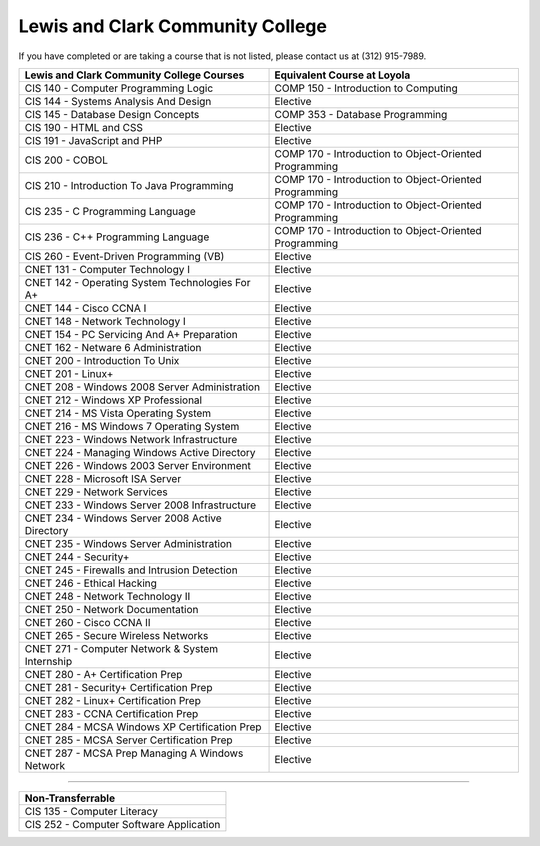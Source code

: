 .. Loyola University Chicago Computer Science - Transfer Guides - Lewis and Clark Community College


Lewis and Clark Community College
==========================================================================================


If you have completed or are taking a course that is not listed, please contact us at (312) 915-7989.

.. csv-table:: 
   	:header: "Lewis and Clark Community College Courses", "Equivalent Course at Loyola"
   	:widths: 50, 50

        "CIS 140 - Computer Programming Logic", "COMP 150 - Introduction to Computing"
        "CIS 144 - Systems Analysis And Design", "Elective"
        "CIS 145 - Database Design Concepts", "COMP 353 - Database Programming"
        "CIS 190 - HTML and CSS", "Elective"
        "CIS 191 - JavaScript and PHP", "Elective"
        "CIS 200 - COBOL", "COMP 170 - Introduction to Object-Oriented Programming"
        "CIS 210 - Introduction To Java Programming", "COMP 170 - Introduction to Object-Oriented Programming"
        "CIS 235 - C Programming Language", "COMP 170 - Introduction to Object-Oriented Programming"
        "CIS 236 - C++ Programming Language", "COMP 170 - Introduction to Object-Oriented Programming"
        "CIS 260 - Event-Driven Programming (VB)", "Elective"
        "CNET 131 - Computer Technology I", "Elective"
        "CNET 142 - Operating System Technologies For A+", "Elective"
        "CNET 144 - Cisco CCNA I", "Elective"
        "CNET 148 - Network Technology I", "Elective"
        "CNET 154 - PC Servicing And A+ Preparation", "Elective"
        "CNET 162 - Netware 6 Administration", "Elective"
        "CNET 200 - Introduction To Unix", "Elective"
        "CNET 201 - Linux+", "Elective"
        "CNET 208 - Windows 2008 Server Administration", "Elective"
        "CNET 212 - Windows XP Professional", "Elective"
        "CNET 214 - MS Vista Operating System", "Elective"
        "CNET 216 - MS Windows 7 Operating System", "Elective"
        "CNET 223 - Windows Network Infrastructure", "Elective"
        "CNET 224 - Managing Windows Active Directory", "Elective"
        "CNET 226 - Windows 2003 Server Environment", "Elective"
        "CNET 228 - Microsoft ISA Server", "Elective"
        "CNET 229 - Network Services", "Elective"
        "CNET 233 - Windows Server 2008 Infrastructure", "Elective"
        "CNET 234 - Windows Server 2008 Active Directory", "Elective"
        "CNET 235 - Windows Server Administration", "Elective"
        "CNET 244 - Security+", "Elective"
        "CNET 245 - Firewalls and Intrusion Detection", "Elective"
        "CNET 246 - Ethical Hacking", "Elective"
        "CNET 248 - Network Technology II", "Elective"
        "CNET 250 - Network Documentation", "Elective"
        "CNET 260 - Cisco CCNA II", "Elective"
        "CNET 265 - Secure Wireless Networks", "Elective"
        "CNET 271 - Computer Network & System Internship", "Elective"
        "CNET 280 - A+ Certification Prep", "Elective"
        "CNET 281 - Security+ Certification Prep", "Elective"
        "CNET 282 - Linux+ Certification Prep", "Elective"
        "CNET 283 - CCNA Certification Prep", "Elective"
        "CNET 284 - MCSA Windows XP Certification Prep", "Elective"
        "CNET 285 - MCSA Server Certification Prep", "Elective"
        "CNET 287 - MCSA Prep Managing A Windows Network", "Elective"

==========================================================================================

.. csv-table:: 
   	:header: "Non-Transferrable"
   	:widths: 100

        "CIS 135 - Computer Literacy"
        "CIS 252 - Computer Software Application"